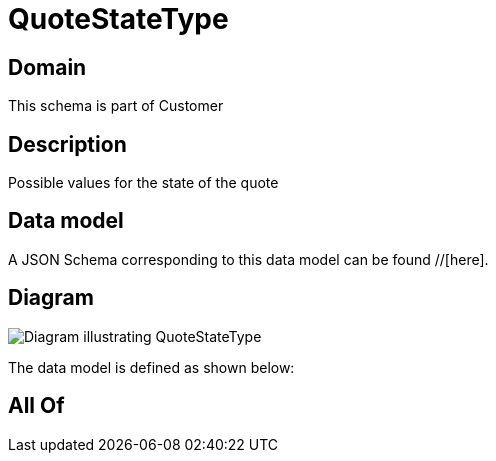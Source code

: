 = QuoteStateType

[#domain]
== Domain

This schema is part of Customer

[#description]
== Description
Possible values for the state of the quote


[#data_model]
== Data model

A JSON Schema corresponding to this data model can be found //[here].


[#diagram]
== Diagram
image::Resource_QuoteStateType.png[Diagram illustrating QuoteStateType]


The data model is defined as shown below:


[#all_of]
== All Of

